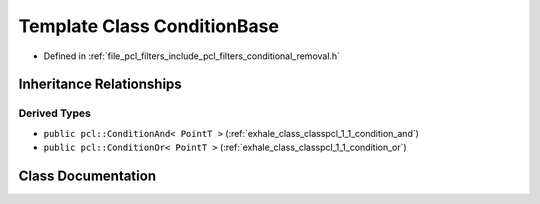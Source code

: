 .. _exhale_class_classpcl_1_1_condition_base:

Template Class ConditionBase
============================

- Defined in :ref:`file_pcl_filters_include_pcl_filters_conditional_removal.h`


Inheritance Relationships
-------------------------

Derived Types
*************

- ``public pcl::ConditionAnd< PointT >`` (:ref:`exhale_class_classpcl_1_1_condition_and`)
- ``public pcl::ConditionOr< PointT >`` (:ref:`exhale_class_classpcl_1_1_condition_or`)


Class Documentation
-------------------


.. doxygenclass:: pcl::ConditionBase
   :members:
   :protected-members:
   :undoc-members: